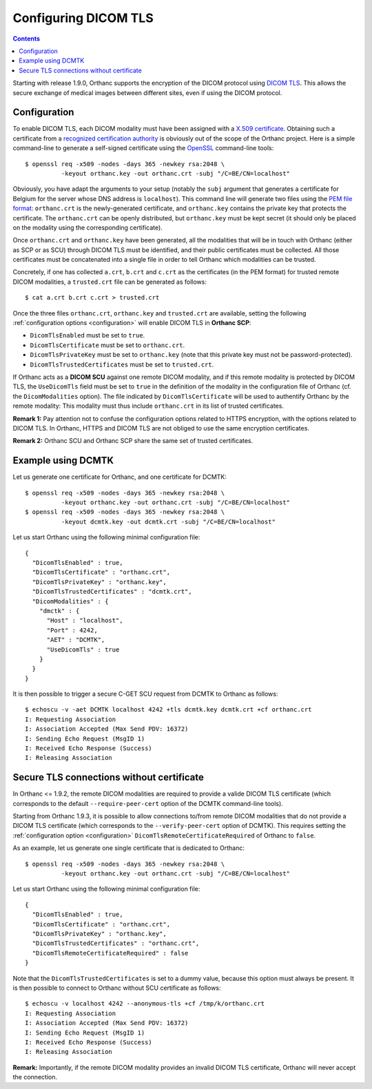 .. _dicom-tls:

Configuring DICOM TLS
=====================

.. contents::
   :depth: 3

Starting with release 1.9.0, Orthanc supports the encryption of the
DICOM protocol using `DICOM TLS
<https://www.dicomstandard.org/using/security/>`__. This allows the
secure exchange of medical images between different sites, even if
using the DICOM protocol.

Configuration
-------------

.. highlight:: bash

To enable DICOM TLS, each DICOM modality must have been assigned with
a `X.509 certificate
<https://en.wikipedia.org/wiki/X.509>`__. Obtaining such a certificate
from a `recognized certification authority
<https://en.wikipedia.org/wiki/Certificate_authority>`__ is obviously
out of the scope of the Orthanc project. Here is a simple command-line
to generate a self-signed certificate using the `OpenSSL
<https://www.openssl.org/>`__ command-line tools::

  $ openssl req -x509 -nodes -days 365 -newkey rsa:2048 \
            -keyout orthanc.key -out orthanc.crt -subj "/C=BE/CN=localhost"

Obviously, you have adapt the arguments to your setup (notably the
``subj`` argument that generates a certificate for Belgium for the
server whose DNS address is ``localhost``). This command line will
generate two files using the `PEM file format
<https://en.wikipedia.org/wiki/Privacy-Enhanced_Mail>`__:
``orthanc.crt`` is the newly-generated certificate, and
``orthanc.key`` contains the private key that protects the
certificate. The ``orthanc.crt`` can be openly distributed, but
``orthanc.key`` must be kept secret (it should only be placed on the
modality using the corresponding certificate).

Once ``orthanc.crt`` and ``orthanc.key`` have been generated, all the
modalities that will be in touch with Orthanc (either as SCP or as
SCU) through DICOM TLS must be identified, and their public
certificates must be collected. All those certificates must be
concatenated into a single file in order to tell Orthanc which
modalities can be trusted.

Concretely, if one has collected ``a.crt``, ``b.crt`` and ``c.crt`` as
the certificates (in the PEM format) for trusted remote DICOM
modalities, a ``trusted.crt`` file can be generated as follows::

  $ cat a.crt b.crt c.crt > trusted.crt

Once the three files ``orthanc.crt``, ``orthanc.key`` and
``trusted.crt`` are available, setting the following
:ref:`configuration options <configuration>` will enable DICOM TLS in
**Orthanc SCP**:

* ``DicomTlsEnabled`` must be set to ``true``.
* ``DicomTlsCertificate`` must be set to ``orthanc.crt``.
* ``DicomTlsPrivateKey`` must be set to ``orthanc.key`` (note that
  this private key must not be password-protected).
* ``DicomTlsTrustedCertificates`` must be set to ``trusted.crt``.

If Orthanc acts as a **DICOM SCU** against one remote DICOM modality,
and if this remote modality is protected by DICOM TLS, the
``UseDicomTls`` field must be set to ``true`` in the definition of the
modality in the configuration file of Orthanc (cf. the
``DicomModalities`` option). The file indicated by
``DicomTlsCertificate`` will be used to authentify Orthanc by the
remote modality: This modality must thus include ``orthanc.crt`` in
its list of trusted certificates.


**Remark 1:** Pay attention not to confuse the configuration options
related to HTTPS encryption, with the options related to DICOM TLS.
In Orthanc, HTTPS and DICOM TLS are not obliged to use the same
encryption certificates.

**Remark 2:** Orthanc SCU and Orthanc SCP share the same set of
trusted certificates.


Example using DCMTK
-------------------

.. highlight:: bash

Let us generate one certificate for Orthanc, and one certificate for
DCMTK::

  $ openssl req -x509 -nodes -days 365 -newkey rsa:2048 \
            -keyout orthanc.key -out orthanc.crt -subj "/C=BE/CN=localhost"
  $ openssl req -x509 -nodes -days 365 -newkey rsa:2048 \
            -keyout dcmtk.key -out dcmtk.crt -subj "/C=BE/CN=localhost"

.. highlight:: json

Let us start Orthanc using the following minimal configuration file::

  {
    "DicomTlsEnabled" : true,
    "DicomTlsCertificate" : "orthanc.crt",
    "DicomTlsPrivateKey" : "orthanc.key",
    "DicomTlsTrustedCertificates" : "dcmtk.crt",
    "DicomModalities" : {
      "dmctk" : {
        "Host" : "localhost",
        "Port" : 4242,
        "AET" : "DCMTK",
        "UseDicomTls" : true
      }
    }  
  }

.. highlight:: text

It is then possible to trigger a secure C-GET SCU request from DCMTK
to Orthanc as follows::

  $ echoscu -v -aet DCMTK localhost 4242 +tls dcmtk.key dcmtk.crt +cf orthanc.crt 
  I: Requesting Association
  I: Association Accepted (Max Send PDV: 16372)
  I: Sending Echo Request (MsgID 1)
  I: Received Echo Response (Success)
  I: Releasing Association


Secure TLS connections without certificate
------------------------------------------

In Orthanc <= 1.9.2, the remote DICOM modalities are required to
provide a valide DICOM TLS certificate (which corresponds to the
default ``--require-peer-cert`` option of the DCMTK command-line
tools).

Starting from Orthanc 1.9.3, it is possible to allow connections
to/from remote DICOM modalities that do not provide a DICOM TLS
certificate (which corresponds to the ``--verify-peer-cert`` option of
DCMTK). This requires setting the :ref:`configuration option
<configuration>` ``DicomTlsRemoteCertificateRequired`` of Orthanc to
``false``.

.. highlight:: bash

As an example, let us generate one single certificate that is
dedicated to Orthanc::

  $ openssl req -x509 -nodes -days 365 -newkey rsa:2048 \
            -keyout orthanc.key -out orthanc.crt -subj "/C=BE/CN=localhost"


.. highlight:: json

Let us start Orthanc using the following minimal configuration file::

  {
    "DicomTlsEnabled" : true,
    "DicomTlsCertificate" : "orthanc.crt",
    "DicomTlsPrivateKey" : "orthanc.key",
    "DicomTlsTrustedCertificates" : "orthanc.crt",
    "DicomTlsRemoteCertificateRequired" : false
  }

.. highlight:: text

Note that the ``DicomTlsTrustedCertificates`` is set to a dummy value,
because this option must always be present. It is then possible to
connect to Orthanc without SCU certificate as follows::

  $ echoscu -v localhost 4242 --anonymous-tls +cf /tmp/k/orthanc.crt 
  I: Requesting Association
  I: Association Accepted (Max Send PDV: 16372)
  I: Sending Echo Request (MsgID 1)
  I: Received Echo Response (Success)
  I: Releasing Association


**Remark:** Importantly, if the remote DICOM modality provides an
invalid DICOM TLS certificate, Orthanc will never accept the
connection.
